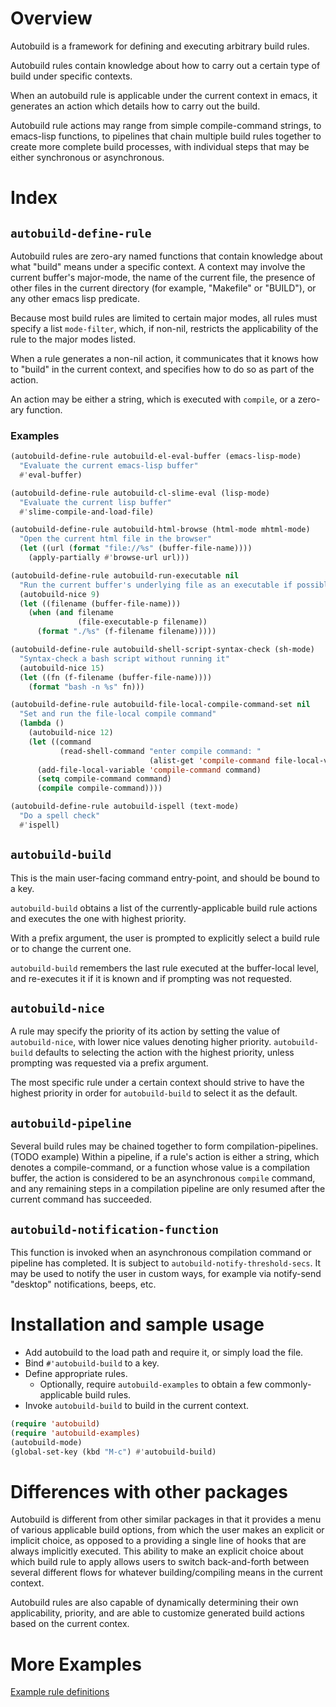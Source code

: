 * Overview
  Autobuild is a framework for defining and executing arbitrary build rules.

  Autobuild rules contain knowledge about how to carry out a certain type of build
  under specific contexts.

  When an autobuild rule is applicable under the current context in emacs,
  it generates an action which details how to carry out the build.

  Autobuild rule actions may range from simple compile-command strings, to
  emacs-lisp functions, to pipelines that chain multiple build rules together to
  create more complete build processes, with individual steps that
  may be either synchronous or asynchronous.

* Index
** ~autobuild-define-rule~
   Autobuild rules are zero-ary named functions that contain knowledge about
   what "build" means under a specific context. A context may involve the current
   buffer's major-mode, the name of the current file, the presence of other files in the
   current directory (for example, "Makefile" or "BUILD"), or any other emacs lisp predicate.

   Because most build rules are limited to certain major modes, all rules must
   specify a list ~mode-filter~, which, if non-nil,
   restricts the applicability of the rule to the major modes listed.

   When a rule generates a non-nil action, it communicates that it
   knows how to "build" in the current context, and specifies how to do so as part of the action.

   An action may be either a string, which is executed with ~compile~, or a zero-ary function.
*** Examples

    #+BEGIN_SRC emacs-lisp
    (autobuild-define-rule autobuild-el-eval-buffer (emacs-lisp-mode)
      "Evaluate the current emacs-lisp buffer"
      #'eval-buffer)

    (autobuild-define-rule autobuild-cl-slime-eval (lisp-mode)
      "Evaluate the current lisp buffer"
      #'slime-compile-and-load-file)

    (autobuild-define-rule autobuild-html-browse (html-mode mhtml-mode)
      "Open the current html file in the browser"
      (let ((url (format "file://%s" (buffer-file-name))))
        (apply-partially #'browse-url url)))

    (autobuild-define-rule autobuild-run-executable nil
      "Run the current buffer's underlying file as an executable if possible."
      (autobuild-nice 9)
      (let ((filename (buffer-file-name)))
        (when (and filename
                   (file-executable-p filename))
          (format "./%s" (f-filename filename)))))

    (autobuild-define-rule autobuild-shell-script-syntax-check (sh-mode)
      "Syntax-check a bash script without running it"
      (autobuild-nice 15)
      (let ((fn (f-filename (buffer-file-name))))
        (format "bash -n %s" fn)))

    (autobuild-define-rule autobuild-file-local-compile-command-set nil
      "Set and run the file-local compile command"
      (lambda ()
        (autobuild-nice 12)
        (let ((command
               (read-shell-command "enter compile command: "
                                   (alist-get 'compile-command file-local-variables-alist))))
          (add-file-local-variable 'compile-command command)
          (setq compile-command command)
          (compile compile-command))))

    (autobuild-define-rule autobuild-ispell (text-mode)
      "Do a spell check"
      #'ispell)
     #+END_SRC

** ~autobuild-build~
   This is the main user-facing command entry-point, and should be bound to a key.

   ~autobuild-build~ obtains a list of the currently-applicable build rule actions and
   executes the one with highest priority.

   With a prefix argument, the user is prompted to explicitly select a build rule
   or to change the current one.

   ~autobuild-build~ remembers the last rule executed at the buffer-local level, and
   re-executes it if it is known and if prompting was not requested.

** ~autobuild-nice~
   A rule may specify the priority of its action by setting the value of
   ~autobuild-nice~, with lower nice values denoting higher priority.
   ~autobuild-build~ defaults to selecting the action with the highest priority, unless
   prompting was requested via a prefix argument.

   The most specific rule under a certain context should strive to have the highest priority
   in order for ~autobuild-build~ to select it as the default.

** ~autobuild-pipeline~
   Several build rules may be chained together to form compilation-pipelines. (TODO example)
   Within a pipeline, if a rule's action is either a string, which denotes a compile-command,
   or a function whose value is a compilation buffer, the action is considered
   to be an asynchronous ~compile~ command, and any remaining steps in a compilation pipeline
   are only resumed after the current command has succeeded.

** ~autobuild-notification-function~
   This function is invoked when an asynchronous compilation command or pipeline has completed.
   It is subject to ~autobuild-notify-threshold-secs~. It may be used to notify the user
   in custom ways, for example via notify-send "desktop" notifications, beeps, etc.

* Installation and sample usage

  - Add autobuild to the load path and require it, or simply load the file.
  - Bind ~#'autobuild-build~ to a key.
  - Define appropriate rules.
    - Optionally, require ~autobuild-examples~ to obtain a few commonly-applicable build rules.

  - Invoke ~autobuild-build~ to build in the current context.

  #+BEGIN_SRC emacs-lisp
  (require 'autobuild)
  (require 'autobuild-examples)
  (autobuild-mode)
  (global-set-key (kbd "M-c") #'autobuild-build)

  #+END_SRC
* Differences with other packages
  Autobuild is different from other similar packages in that it provides a menu of various applicable build options,
  from which the user makes an explicit or implicit choice,
  as opposed to a providing a single line of hooks that are always implicitly executed.
  This ability to make an explicit choice about which build rule to apply
  allows users to switch back-and-forth between several different flows for
  whatever building/compiling means in the current context.

  Autobuild rules are also capable of dynamically determining their own applicability, priority, and are able to
  customize generated build actions based on the current contex.

* More Examples
  [[./autobuild-examples.el][Example rule definitions]]
